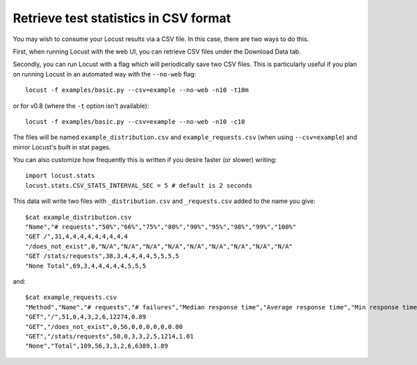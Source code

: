 ======================================
Retrieve test statistics in CSV format
======================================

You may wish to consume your Locust results via a CSV file. In this case, there are two ways to do this.

First, when running Locust with the web UI, you can retrieve CSV files under the Download Data tab. 

Secondly, you can run Locust with a flag which will periodically save two CSV files. This is particularly useful
if you plan on running Locust in an automated way with the ``--no-web`` flag::

    locust -f examples/basic.py --csv=example --no-web -n10 -t10m

or for v0.8 (where the ``-t`` option isn't available)::

    locust -f examples/basic.py --csv=example --no-web -n10 -c10


The files will be named ``example_distribution.csv`` and ``example_requests.csv`` (when using ``--csv=example``) and mirror Locust's built in stat pages.

You can also customize how frequently this is written if you desire faster (or slower) writing::

    import locust.stats
    locust.stats.CSV_STATS_INTERVAL_SEC = 5 # default is 2 seconds

This data will write two files with ``_distribution.csv`` and ``_requests.csv`` added to the name you give::

    $cat example_distribution.csv
    "Name","# requests","50%","66%","75%","80%","90%","95%","98%","99%","100%"
    "GET /",31,4,4,4,4,4,4,4,4,4
    "/does_not_exist",0,"N/A","N/A","N/A","N/A","N/A","N/A","N/A","N/A","N/A"
    "GET /stats/requests",38,3,4,4,4,4,5,5,5,5
    "None Total",69,3,4,4,4,4,4,5,5,5

and::

    $cat example_requests.csv
    "Method","Name","# requests","# failures","Median response time","Average response time","Min response time","Max response time","Average Content Size","Requests/s"
    "GET","/",51,0,4,3,2,6,12274,0.89
    "GET","/does_not_exist",0,56,0,0,0,0,0,0.00
    "GET","/stats/requests",58,0,3,3,2,5,1214,1.01
    "None","Total",109,56,3,3,2,6,6389,1.89
